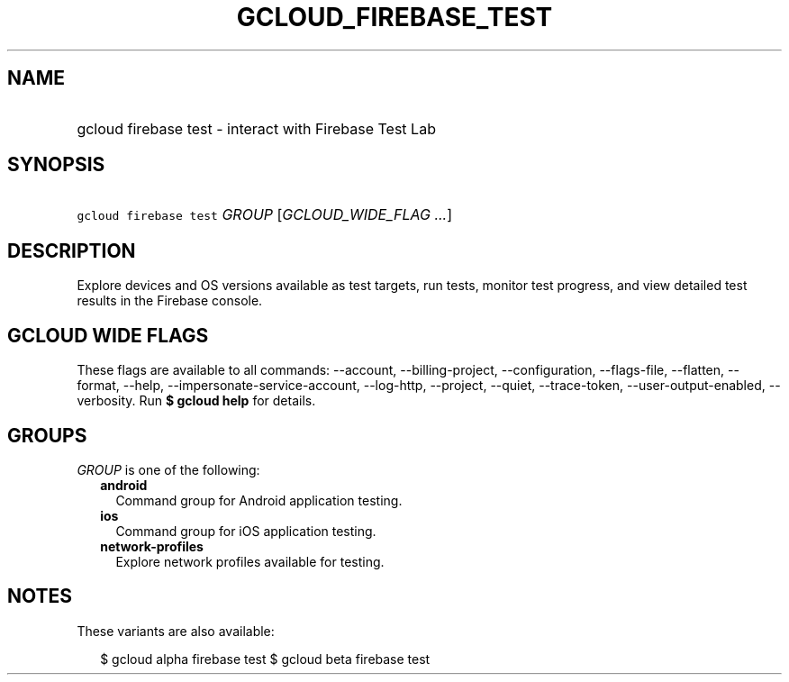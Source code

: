 
.TH "GCLOUD_FIREBASE_TEST" 1



.SH "NAME"
.HP
gcloud firebase test \- interact with Firebase Test Lab



.SH "SYNOPSIS"
.HP
\f5gcloud firebase test\fR \fIGROUP\fR [\fIGCLOUD_WIDE_FLAG\ ...\fR]



.SH "DESCRIPTION"

Explore devices and OS versions available as test targets, run tests, monitor
test progress, and view detailed test results in the Firebase console.



.SH "GCLOUD WIDE FLAGS"

These flags are available to all commands: \-\-account, \-\-billing\-project,
\-\-configuration, \-\-flags\-file, \-\-flatten, \-\-format, \-\-help,
\-\-impersonate\-service\-account, \-\-log\-http, \-\-project, \-\-quiet,
\-\-trace\-token, \-\-user\-output\-enabled, \-\-verbosity. Run \fB$ gcloud
help\fR for details.



.SH "GROUPS"

\f5\fIGROUP\fR\fR is one of the following:

.RS 2m
.TP 2m
\fBandroid\fR
Command group for Android application testing.

.TP 2m
\fBios\fR
Command group for iOS application testing.

.TP 2m
\fBnetwork\-profiles\fR
Explore network profiles available for testing.


.RE
.sp

.SH "NOTES"

These variants are also available:

.RS 2m
$ gcloud alpha firebase test
$ gcloud beta firebase test
.RE

